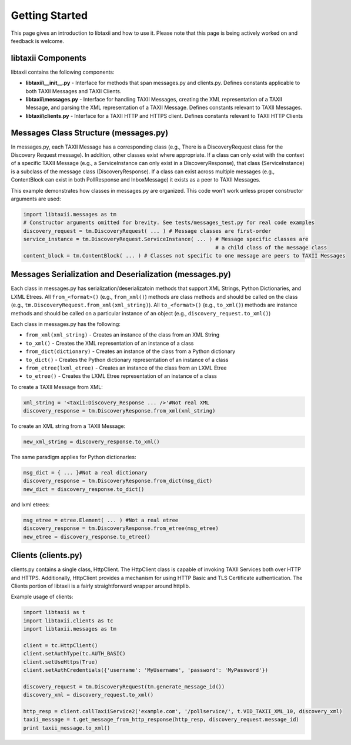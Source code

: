 Getting Started
====================================

This page gives an introduction to libtaxii and how to use it. Please note that this page is being actively worked on and feedback is welcome.

libtaxii Components
---------
libtaxii contains the following components:

* **libtaxii\\__init__.py** - Interface for methods that span messages.py and clients.py. Defines constants applicable to both TAXII Messages and TAXII Clients.
* **libtaxii\\messages.py** - Interface for handling TAXII Messages, creating the XML representation of a TAXII Message, and parsing the XML representation of a TAXII Message. Defines constants relevant to TAXII Messages.
* **libtaxii\\clients.py** - Interface for a TAXII HTTP and HTTPS client. Defines constants relevant to TAXII HTTP Clients

Messages Class Structure (messages.py)
--------------------------------------
In messages.py, each TAXII Message has a corresponding class (e.g., There is a DiscoveryRequest class for the Discovery Request message). In addition, other classes exist where appropriate. If a class can only exist with the context of a specific TAXII Message (e.g., a ServiceInstance can only exist in a DiscoveryResponse), that class (ServiceInstance) is a subclass of the message class (DiscoveryResponse). If a class can exist across multiple messages (e.g., ContentBlock can exist in both PollResponse and InboxMessage) it exists as a peer to TAXII Messages.

This example demonstrates how classes in messages.py are organized. This code won't work unless proper constructor arguments are used:

.. code:: python
    
    import libtaxii.messages as tm
    # Constructor arguments omitted for brevity. See tests/messages_test.py for real code examples
    discovery_request = tm.DiscoveryRequest( ... ) # Message classes are first-order
    service_instance = tm.DiscoveryRequest.ServiceInstance( ... ) # Message specific classes are 
                                                                  # a child class of the message class
    content_block = tm.ContentBlock( ... ) # Classes not specific to one message are peers to TAXII Messages

Messages Serialization and Deserialization (messages.py)
--------------------------------------------------------

Each class in messages.py has serialization/deserializatoin methods that support XML Strings, Python 
Dictionaries, and LXML Etrees. All ``from_<format>()`` (e.g., ``from_xml()``) methods are class methods 
and should be called on the class (e.g., ``tm.DiscoveryRequest.from_xml(xml_string)``). All 
``to_<format>()`` (e.g., ``to_xml()``) methods are instance methods and should be 
called on a particular instance of an object (e.g., ``discovery_request.to_xml()``)  

Each class in messages.py has the following:  

* ``from_xml(xml_string)`` - Creates an instance of the class from an XML String
* ``to_xml()`` - Creates the XML representation of an instance of a class
* ``from_dict(dictionary)`` - Creates an instance of the class from a Python dictionary
* ``to_dict()`` - Creates the Python dictionary representation of an instance of a class
* ``from_etree(lxml_etree)`` - Creates an instance of the class from an LXML Etree
* ``to_etree()`` - Creates the LXML Etree representation of an instance of a class

To create a TAXII Message from XML:  

.. code:: python

    xml_string = '<taxii:Discovery_Response ... />'#Not real XML
    discovery_response = tm.DiscoveryResponse.from_xml(xml_string)


To create an XML string from a TAXII Message:  

.. code:: python

    new_xml_string = discovery_response.to_xml()  

The same paradigm applies for Python dictionaries:

.. code:: python

    msg_dict = { ... }#Not a real dictionary
    discovery_response = tm.DiscoveryResponse.from_dict(msg_dict)
    new_dict = discovery_response.to_dict()

and lxml etrees:

.. code:: python

    msg_etree = etree.Element( ... ) #Not a real etree
    discovery_response = tm.DiscoveryResponse.from_etree(msg_etree)
    new_etree = discovery_response.to_etree()

Clients (clients.py)
--------------------
clients.py contains a single class, HttpClient. The HttpClient class is capable of invoking TAXII Services both over HTTP and HTTPS. Additionally, HttpClient provides a mechanism for using HTTP Basic and TLS Certificate authentication.  
The Clients portion of libtaxii is a fairly straightforward wrapper around httplib.

Example usage of clients:

.. code:: python

    import libtaxii as t
    import libtaxii.clients as tc
    import libtaxii.messages as tm

    client = tc.HttpClient()
    client.setAuthType(tc.AUTH_BASIC)
    client.setUseHttps(True)
    client.setAuthCredentials({'username': 'MyUsername', 'password': 'MyPassword'})

    discovery_request = tm.DiscoveryRequest(tm.generate_message_id())
    discovery_xml = discovery_request.to_xml()

    http_resp = client.callTaxiiService2('example.com', '/pollservice/', t.VID_TAXII_XML_10, discovery_xml)
    taxii_message = t.get_message_from_http_response(http_resp, discovery_request.message_id)
    print taxii_message.to_xml()
